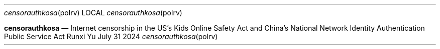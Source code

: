 .Dd July 31 2024
.Dt censorauthkosa polrv
.Os Runxi Yu
.Nm censorauthkosa
.Nd Internet censorship in the US's Kids Online Safety Act and China's National Network Identity Authentication Public Service Act
